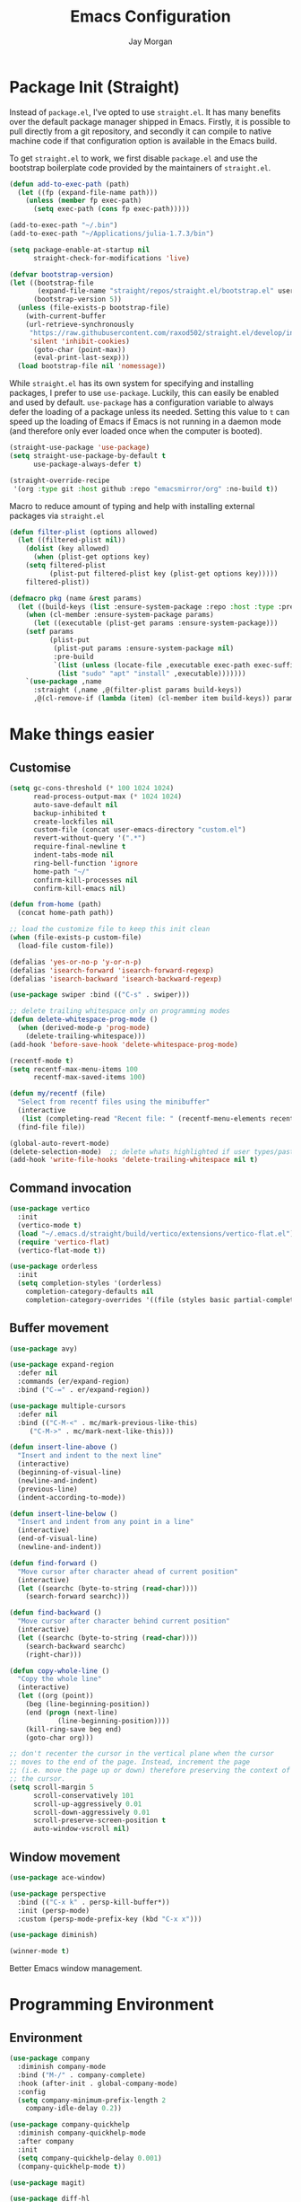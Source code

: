 #+TITLE: Emacs Configuration
#+AUTHOR: Jay Morgan
#+PROPERTY: header-args:emacs-lisp :tangle ./config.el :results none :exports none

* Package Init (Straight)

Instead of =package.el=, I've opted to use =straight.el=. It has many benefits over the
default package manager shipped in Emacs. Firstly, it is possible to pull directly
from a git repository, and secondly it can compile to native machine code if that
configuration option is available in the Emacs build.

To get =straight.el= to work, we first disable =package.el= and use the bootstrap
boilerplate code provided by the maintainers of =straight.el=.

#+begin_src emacs-lisp
(defun add-to-exec-path (path)
  (let ((fp (expand-file-name path)))
    (unless (member fp exec-path)
      (setq exec-path (cons fp exec-path)))))

(add-to-exec-path "~/.bin")
(add-to-exec-path "~/Applications/julia-1.7.3/bin")

(setq package-enable-at-startup nil
      straight-check-for-modifications 'live)

(defvar bootstrap-version)
(let ((bootstrap-file
       (expand-file-name "straight/repos/straight.el/bootstrap.el" user-emacs-directory))
      (bootstrap-version 5))
  (unless (file-exists-p bootstrap-file)
    (with-current-buffer
	(url-retrieve-synchronously
	 "https://raw.githubusercontent.com/raxod502/straight.el/develop/install.el"
	 'silent 'inhibit-cookies)
      (goto-char (point-max))
      (eval-print-last-sexp)))
  (load bootstrap-file nil 'nomessage))
#+end_src

While =straight.el= has its own system for specifying and installing packages, I prefer
to use =use-package=. Luckily, this can easily be enabled and used by
default. =use-package= has a configuration variable to always defer the loading of a
package unless its needed. Setting this value to =t= can speed up the loading of Emacs
if Emacs is not running in a daemon mode (and therefore only ever loaded once when
the computer is booted).

#+begin_src emacs-lisp
(straight-use-package 'use-package)
(setq straight-use-package-by-default t
      use-package-always-defer t)

(straight-override-recipe
 '(org :type git :host github :repo "emacsmirror/org" :no-build t))
#+end_src

Macro to reduce amount of typing and help with installing external packages via
=straight.el=

#+begin_src emacs-lisp
(defun filter-plist (options allowed)
  (let ((filtered-plist nil))
    (dolist (key allowed)
      (when (plist-get options key)
	(setq filtered-plist
	      (plist-put filtered-plist key (plist-get options key)))))
    filtered-plist))

(defmacro pkg (name &rest params)
  (let ((build-keys (list :ensure-system-package :repo :host :type :pre-build)))
    (when (cl-member :ensure-system-package params)
      (let ((executable (plist-get params :ensure-system-package)))
	(setf params
	      (plist-put
	       (plist-put params :ensure-system-package nil)
	       :pre-build
	       `(list (unless (locate-file ,executable exec-path exec-suffixes 1)
			(list "sudo" "apt" "install" ,executable)))))))
    `(use-package ,name
      :straight (,name ,@(filter-plist params build-keys))
      ,@(cl-remove-if (lambda (item) (cl-member item build-keys)) params))))
#+end_src

* Make things easier
** Customise

#+begin_src emacs-lisp
(setq gc-cons-threshold (* 100 1024 1024)
      read-process-output-max (* 1024 1024)
      auto-save-default nil
      backup-inhibited t
      create-lockfiles nil
      custom-file (concat user-emacs-directory "custom.el")
      revert-without-query '(".*")
      require-final-newline t
      indent-tabs-mode nil
      ring-bell-function 'ignore
      home-path "~/"
      confirm-kill-processes nil
      confirm-kill-emacs nil)

(defun from-home (path)
  (concat home-path path))

;; load the customize file to keep this init clean
(when (file-exists-p custom-file)
  (load-file custom-file))

(defalias 'yes-or-no-p 'y-or-n-p)
(defalias 'isearch-forward 'isearch-forward-regexp)
(defalias 'isearch-backward 'isearch-backward-regexp)

(use-package swiper :bind (("C-s" . swiper)))

;; delete trailing whitespace only on programming modes
(defun delete-whitespace-prog-mode ()
  (when (derived-mode-p 'prog-mode)
    (delete-trailing-whitespace)))
(add-hook 'before-save-hook 'delete-whitespace-prog-mode)

(recentf-mode t)
(setq recentf-max-menu-items 100
      recentf-max-saved-items 100)

(defun my/recentf (file)
  "Select from recentf files using the minibuffer"
  (interactive
   (list (completing-read "Recent file: " (recentf-menu-elements recentf-max-menu-items))))
  (find-file file))

(global-auto-revert-mode)
(delete-selection-mode)  ;; delete whats highlighted if user types/pastes something
(add-hook 'write-file-hooks 'delete-trailing-whitespace nil t)
#+end_src

** Command invocation

#+begin_src emacs-lisp
(use-package vertico
  :init
  (vertico-mode t)
  (load "~/.emacs.d/straight/build/vertico/extensions/vertico-flat.el")
  (require 'vertico-flat)
  (vertico-flat-mode t))

(use-package orderless
  :init
  (setq completion-styles '(orderless)
	completion-category-defaults nil
	completion-category-overrides '((file (styles basic partial-completion)))))
#+end_src

** Buffer movement

#+begin_src emacs-lisp
(use-package avy)

(use-package expand-region
  :defer nil
  :commands (er/expand-region)
  :bind ("C-=" . er/expand-region))

(use-package multiple-cursors
  :defer nil
  :bind (("C-M-<" . mc/mark-previous-like-this)
	 ("C-M->" . mc/mark-next-like-this)))

(defun insert-line-above ()
  "Insert and indent to the next line"
  (interactive)
  (beginning-of-visual-line)
  (newline-and-indent)
  (previous-line)
  (indent-according-to-mode))

(defun insert-line-below ()
  "Insert and indent from any point in a line"
  (interactive)
  (end-of-visual-line)
  (newline-and-indent))

(defun find-forward ()
  "Move cursor after character ahead of current position"
  (interactive)
  (let ((searchc (byte-to-string (read-char))))
    (search-forward searchc)))

(defun find-backward ()
  "Move cursor after character behind current position"
  (interactive)
  (let ((searchc (byte-to-string (read-char))))
    (search-backward searchc)
    (right-char)))

(defun copy-whole-line ()
  "Copy the whole line"
  (interactive)
  (let ((org (point))
	(beg (line-beginning-position))
	(end (progn (next-line)
		    (line-beginning-position))))
    (kill-ring-save beg end)
    (goto-char org)))

;; don't recenter the cursor in the vertical plane when the cursor
;; moves to the end of the page. Instead, increment the page
;; (i.e. move the page up or down) therefore preserving the context of
;; the cursor.
(setq scroll-margin 5
      scroll-conservatively 101
      scroll-up-aggressively 0.01
      scroll-down-aggressively 0.01
      scroll-preserve-screen-position t
      auto-window-vscroll nil)
#+end_src

** Window movement

#+begin_src emacs-lisp
(use-package ace-window)

(use-package perspective
  :bind (("C-x k" . persp-kill-buffer*))
  :init (persp-mode)
  :custom (persp-mode-prefix-key (kbd "C-x x")))

(use-package diminish)

(winner-mode t)
#+end_src

Better Emacs window management.

* Programming Environment
** Environment

#+begin_src emacs-lisp
(use-package company
  :diminish company-mode
  :bind ("M-/" . company-complete)
  :hook (after-init . global-company-mode)
  :config
  (setq company-minimum-prefix-length 2
	company-idle-delay 0.2))

(use-package company-quickhelp
  :diminish company-quickhelp-mode
  :after company
  :init
  (setq company-quickhelp-delay 0.001)
  (company-quickhelp-mode t))

(use-package magit)

(use-package diff-hl
  :hook (dired-mode . diff-hl-dired-mode)
  :init
  (global-diff-hl-mode t)
  (setq diff-hl-disable-on-remote t))

(use-package morg-term
  :straight nil
  :init
  (load "~/workspace/dotfiles/emacs/morg-term.el")
  (setq morg-term-start-locations '("adeline.me" "lesia")))

(use-package morg-packager
  :straight nil
  :init
  (load "~/workspace/dotfiles/emacs/morg-packager.el"))

(use-package projectile
  :diminish projectile-mode
  :defer nil
  :bind-keymap ("M-p" . projectile-command-map)
  :bind (:map projectile-mode-map
	      ("C-c p t p" . run-python-projectile))
  :init
  (projectile-mode t)
  (setq projectile-project-search-path (list (from-home "workspace/"))))

(defun run-repl-projectile (cmd)
  (interactive)
  (let ((default-directory (projectile-project-root)))
    (funcall cmd)))

(defun run-python-projectile ()
  (interactive)
  (run-repl-projectile #'run-python))

(use-package undo-tree
  :diminish undo-tree-mode
  :init
  (global-undo-tree-mode)
  :config
  (setq undo-tree-visualizer-diff t
	undo-tree-visualizer-timestamps t
	undo-tree-history-directory-alist '(("." . "~/.emacs.d/undo"))))

(use-package eldoc
  :diminish eldoc-mode
  :straight nil)
#+end_src

** Languages

#+begin_src emacs-lisp
(use-package c-mode
  :straight nil
  :hook ((c++-mode . electric-pair-mode)
	 (c-mode . electric-pair-mode))
  :init
  (setq c-default-style "linux"
	c-basic-offset 4))

(use-package julia-mode)
(use-package julia-repl)

(use-package cern-root-mode
  :straight (cern-root-mode :repo "jaypmorgan/cern-root-mode" :fetcher git :host github)
  :bind (:map c++-mode-map
	      (("C-c C-c" . cern-root-eval-defun-maybe)
	       ("C-c C-b" . cern-root-eval-buffer)
	       ("C-c C-l" . cern-root-eval-file)
	       ("C-c C-r" . cern-root-eval-region)
	       ("C-c C-z" . run-cern-root-other-window)))
  :config
  (setq cern-root-filepath "~/.bin/root/bin"
	cern-root-terminal-backend 'inferior))

(use-package python-mode
  :hook (python-mode . prettify-symbols-mode)
  :bind (:map python-mode-map
	      ("C-c C-c" . python-shell-send-buffer)
	      ("C-c C-r" . python-shell-send-region))
  :init
  (setq python-indent-offset 4
	python-shell-interpreter "ipython"
	python-shell-interpreter-args "--pprint --autoindent --simple-prompt -i --matplotlib"
	py-default-interpreter "ipython"))

(use-package pyvenv
  :defer nil
  :hook ((python-mode . pyvenv-mode)
	 (projectile-mode . pyvenv-mode))
  :init
  (setenv "WORKON_HOME" (expand-file-name "~/.bin/miniconda3/envs"))
  (pyvenv-mode))

(defun highlight-and-send ()
  "Highlight a code send and send it via isend"
  (interactive)
  (cond ((eq major-mode 'org-mode) (org-babel-mark-block))
	((eq major-mode 'python-mode) (code-cells-mark-cell))
	(t (error (format "Unknown major mode: %s" major-mode))))
  (isend-send))

(use-package numpydoc
  :config
  (setq numpydoc-insert-parameter-types t
	numpydoc-insert-return-without-typehint t))

(use-package code-cells
  :hook (python-mode . code-cells-mode-maybe)
  :bind (:map code-cells-mode
	      ("C-c <return>" . highlight-and-send)
	      ("C-<left>" . code-cells-backward-cell)
	      ("C-<right>" . code-cells-forward-cell)))

(use-package eglot)
(use-package csv-mode)
(use-package auctex)
(use-package yaml-mode)
(use-package markdown-mode)

(defun string-replace (fromstring tostring instring)
  (replace-regexp-in-string (regexp-quote fromstring) tostring instring nil 'literal))

(defun conda-activate-once (name)
  "Activate a conda environment only if it is not already set"
  (interactive)
  (unless (string= pyvenv-virtual-env-name name)
    (pyvenv-workon name)))

(use-package highlight-indent-guides
  :diminish highlight-indent-guides-mode
  :hook ((prog-mode . highlight-indent-guides-mode))
  :config (setq highlight-indent-guides-method 'character))

(use-package isend-mode
  :config
  (setq isend-send-region-function 'isend--ipython-cpaste))

(use-package ess
  :config
  (setq ess-indent-level 2))

(use-package paredit
  :diminish paredit-mode
  :hook ((lisp-mode . paredit-mode)
	 (emacs-lisp-mode . paredit-mode)))

(use-package scheme
  :straight nil
  :hook (scheme-mode . paredit-mode))

(use-package geiser-chez)

;; (setup
;;    geiser-guile
;;    :commands (run-geiser)
;;    :ensure-system-package "guile"
;;    :init (setq geiser-default-implementation 'guile))
(use-package geiser-guile
  :init (setq geiser-default-implementation 'guile))

(use-package emacs-lisp-mode
  :straight nil
  :hook ((emacs-lisp-mode . show-paren-mode)))

(use-package sly
  :init
  (setq inferior-lisp-program "sbcl"))

(use-package slurp-mode
  :straight (slurp-mode :type git :host github :repo "jaypmorgan/slurp-mode")
  :init
  (setq slurp-repl-location (from-home "workspace/slurp/slurp")))

(use-package slurp-repl-mode
  :straight (slurp-repl-mode :type git :host github :repo "jaypmorgan/slurp-mode")
  :bind (:map slurp-mode-map
	      ("C-c C-c" . slurp-repl-send-line)
	      ("C-c C-z" . run-slurp-other-window)))

(use-package plantuml-mode
  :mode ("\\.plantuml\\'" . plantum-mode)
  :init
  (let ((filepath (expand-file-name "~/.bin/plantuml.jar")))
    (unless (file-exists-p filepath)
      (switch-to-buffer (make-temp-name "plantuml"))
      (ignore-errors (plantuml-mode))
      (plantuml-download-jar))
    (setq plantuml-jar-path filepath
          plantuml-default-exec-mode 'jar
          org-plantuml-jar-path plantuml-jar-path)))
#+end_src

** Cohesive Programming System :noexport:

As I am not currently using =lsp-mode=, but instead using focused packages, the
keybindings between these packages differ. To make it easier to remember the
keybindings, I am creating a system that collects the code actions that then can be
mapped to a keybinding later on. This means that no matter the programming language
(and thus the different package) the keybindings should be consistent (as long as
I've added them to this system of course!).

The first step is to define the mapping for each of the different languages to the
code actions and functions that perform said code action. To do this I am creating an
alist:

#+begin_src emacs-lisp
(setq language-mode->functions
      '((python-mode . ((:format . lsp-format-buffer)
			(:refacor . lsp-rename)
			(:goto-definition . xref-find-definitions)))
	(emacs-lisp-mode . ((:goto-definition . xref-find-definitions)))))

(defun get-language-function (language fun-type)
  "Get a function associated with language"
  (cdr (assoc fun-type (assoc language language-mode->functions))))

(defun get-registered-languages ()
  "Get a list of languages defined in programming system"
  (mapcar 'car language-mode->functions))
#+end_src

Next, I define a macro that builds a function definition. This function is the entry
point for a keybinding. For example, this function can create a formatting function
that can be bound to say =SPC c f= if you're using =evil-mode=. When this generated
function is called, it will detect the current major-mode and call the format
function specified in =language-mode->function=.

#+begin_src emacs-lisp
(defmacro register-source-code-fun (fun-name fun-type)
  `(defun ,fun-name ()
     (interactive)
     (cond
      ,@(append (cl-loop for lang in (get-registered-languages) collect
			 `((eq major-mode ',lang)
			   (get-language-function ',lang ,fun-type)))
		'((t (message "Unknown instructions for %s" major-mode)))))))

;; Generate some functions
(register-source-code-fun source-code-format :format)
(register-source-code-fun source-code-refactor :refactor)
(register-source-code-fun source-code-goto-definition :goto-definition)
#+end_src

** Project management

I code locally, and push changes to a remote server for computation. Instead of using
tramp, which at times, can be quite slow (especially with magit), I've written some
functions to interact and upload the files with =rsync=.

In each =projectile= project, I define the =rsync-source= (i.e. the projectile root), and
the =rsync-destination= (where the host and directory the files should be uploaded
to).

Two other variables control what and how the files are uploaded. =rsync-base-cmd= is
the command and flags to execute, while the =rsync-exclude-list= is a list of paths to
exclude from uploading.

#+begin_src emacs-lisp
;; Projectile level syncing between local and remote hosts
;; set the initial variables to nil
;; .dir-local.el should set these at a project level
(setq rsync-source nil
      rsync-destination nil
      rsync-base-cmd "rsync -am"
      rsync-exclude-list '("data" ".git" "container-dev" "container"
			   "__pycache__" "*.pyc" "renv/library" "renv/local"
			   "renv/python" "renv/staging" "build" "dist"))
#+end_src

Next, I create the functions. For every element in =rsync-exclude-list= we need to add
a =--exclude= flag for rsync. Maybe these could be combined, but this seems to work fine.

#+begin_src emacs-lisp
(defun rsync--build-exclude-list (exclude-list)
  (mapconcat
   (lambda (s) (concat " --exclude=" s " "))
   exclude-list " "))
#+end_src

The rsync command builds the find command, and adds the =--progress= flag if a
verbose/display mode is set.

#+begin_src emacs-lisp
(defun rsync--cmd (&optional display)
  (let ((exclude-list (rsync--build-exclude-list rsync-exclude-list)))
    (if display
	(concat rsync-base-cmd " --progress " exclude-list)
      (concat rsync-base-cmd exclude-list))))
#+end_src

If there are many destinations, I will want a method to select one these to sync to.

#+begin_src emacs-lisp
(defun select-rsync-destination (dest)
  (interactive (list (completing-read "Destination: " *available-destinations*)))
  (setq rsync-destination dest))
#+end_src

Finally, we have the callable =dorsync= command that takes the source destination and
verbose Boolean as arguments.

Later in this configuration file, I bind this command (both verbose and non-verbose
version) to some keybindings.

#+begin_src emacs-lisp
(defun dorsync (src dest is_hidden)
  "Launch an asynchronuous rsync command"
  (interactive)
  (let ((async-value async-shell-command-display-buffer))
    (if is_hidden
        (progn
            (setq async-shell-command-display-buffer nil)
            (setq rsync-cmd (rsync--cmd)))
      (setq rsync-cmd (rsync--cmd t)))
    (async-shell-command (concat rsync-cmd " " src " " dest))
    (setq async-shell-command-display-buffer async-value)))
#+end_src

* Org-mode

#+begin_src emacs-lisp
(straight-use-package '(org-contrib :type git
                                    :repo "https://git.sr.ht/~bzg/org-contrib";
                                    :local-repo "org-contrib"))

;; backend aware export preprocess hook
(defun sa-org-export-preprocess-hook ()
  "My backend aware export preprocess hook."
  (save-excursion
    (when (not (eq org-export-current-backend 'latex))
      ;; ignoreheading tag for bibliographies and appendices
      (let* ((tag "ignoreheading"))
        (org-map-entries (lambda ()
                           (delete-region (point-at-bol) (point-at-eol)))
                         (concat ":" tag ":"))))))

(add-hook 'org-export-preprocess-hook 'sa-org-export-preprocess-hook)

(use-package pdf-tools
  :config
  (pdf-loader-install)
  (setq auto-revert-interval 0.5
	pdf-annot-activate-created-annotations t
	pdf-view-display-size 'fit-page))

(use-package org
  :hook (org-mode . mixed-pitch-mode)
  ;;:ensure org-plus-contrib
  :init
  ;(require 'org-ref)
  ;(require 'citar)
  (require 'pdf-view)
  (require 'ox-latex)
  (use-package gnuplot)
  (use-package ox-rst)
  (use-package ob-async)
  (require 'ox-rst)
  (pdf-loader-install)

  (require 'ox-extra)
  (ox-extras-activate '(ignore-headings))
  (add-to-list 'org-modules 'org-habit)

  (use-package org-fragtog
    :hook (org-mode . org-fragtog-mode))

  ;;   There is not so much that I need to configure -- the defaults
  ;; org-mode TODO entries and org-agenda works fine. Now that being
  ;; said, I do like the
  ;; [[https://en.wikipedia.org/wiki/Time_management#The_Eisenhower_Method][Eisenhower
  ;; matrix]] for evaluating what tasks should be worked on. To create
  ;; this 'matrix', we can create a custom agenda view using the
  ;; suggestions made in a
  ;; [[https://stackoverflow.com/questions/66567445/how-to-use-a-organized-schedule-in-4-agendas-inside-org-emacs][Stackoverflow
  ;; post]].

  (add-to-list 'org-agenda-custom-commands
	     '("u" "Urgency view using Eisenhower Method"
	       ((tags-todo
		 "+PRIORITY=\"A\"+DEADLINE<=\"<+2d>\""
		 ((org-agenda-overriding-header "Urgent and important")))
		(tags-todo
		 "+PRIORITY=\"A\"+DEADLINE>\"<+2d>\"|+PRIORITY=\"A\"-DEADLINE={.}"
		 ((org-agenda-overriding-header "Important but not urgent")))
		(tags-todo
		 "-PRIORITY=\"A\"+DEADLINE<=\"<+2d>\""
		 ((org-agenda-overriding-header "Urgent but not important")))
		(tags-todo
		 "-PRIORITY=\"A\"+DEADLINE>\"<+2d>\"|-PRIORITY=\"A\"-DEADLINE={.}"
		 ((org-agenda-overriding-header "Not urgent or important"))))
	       nil))


  (require 'color)
  (set-face-attribute 'org-block nil :background
                      (color-darken-name (face-attribute 'default :background) 2))
  (set-face-attribute 'org-block-begin-line nil :background
		      (color-darken-name (face-attribute 'default :background) 3))
  (set-face-attribute 'org-block-end-line nil :background
		      (color-darken-name (face-attribute 'default :background) 3))

  ;; Slide show setup. First we use org-tree slide to provide the
  ;; basic and critical functionality of the slide show and only show
  ;; one heading at one time.
  (use-package org-tree-slide
    :bind (:map org-mode-map ("<f8>" . org-tree-slide-mode)
		("<f9>" . org-tree-slide-move-next-tree)
		("<f7>" . org-tree-slide-move-previous-tree))
    :config
    (setq org-tree-slide-modeline-display nil
	  org-tree-slide-header t))

  ;; It's nice to have a mixed pitch (variable-pitch for body text,
  ;; and fixed-pitch for source code) when viewing the slide shows.
  (use-package mixed-pitch
    :diminish mixed-pitch-mode
    :hook ((org-tree-slide-mode . mixed-pitch-mode)
	   (org-mode . mixed-pitch-mode)))

  (setq	org-hide-emphasis-markers t
	org-edit-src-content-indentation 0
	org-footnote-auto-adjust t
	org-confirm-babel-evaluate nil
	org-latex-prefer-user-labels t
	org-src-window-setup 'current-window
	org-latex-listings 'minted
	org-latex-packages-alist '(("" "minted"))
	org-latex-pdf-process '("latexmk -shell-escape -bibtex -f -pdf %f")
	org-highlight-latex-and-related '(latex script entities)
	org-src-fontify-natively t
	org-image-actual-width '(800))

  (add-hook 'org-mode-hook #'(lambda ()
			       (set-fill-column 85)
			       (visual-line-mode 1)
			       (auto-fill-mode 1)))

  ;; re-display any inline images after a source code block is executed.
  (define-key org-mode-map (kbd "C-c C-c")
    (lambda ()
      (interactive)
      (org-ctrl-c-ctrl-c)
      (org-display-inline-images)))

  (add-to-list 'org-latex-classes
	       '("book-no-parts"
		 "\\documentclass{book}"
		 ("\\chapter{%s}" . "\\chapter*{%s}")
		 ("\\section{%s}" . "\\section*{%s}")
		 ("\\subsection{%s}" . "\\subsection*{%s}")
		 ("\\subsubsection{%s}" . "\\subsubsection*{%s}")
		 ("\\paragraph{%s}" . "\\paragraph*{%s}")))

  (org-babel-do-load-languages 'org-babel-load-languages '((lisp . t)
							   (scheme . t)
							   (shell . t)
							   (julia . t)
							   (python . t)
							   (R . t)
							   (gnuplot . t)
							   (plantuml . t)
							   (C . t)))

  ;; swap between exported PDF and Org document by pressing F4
  (defun my/toggle-pdf (extension)
    (interactive)
    (let ((filename (file-name-base (buffer-file-name (window-buffer (minibuffer-selected-window))))))
      (find-file (concat filename extension))))

  (defun my/open-to-odf-other-window ()
    (interactive)
    (split-window-right)
    (other-window 1)
    (my/toggle-pdf ".pdf"))

  (defun my/swap-to-pdf () (interactive) (my/toggle-pdf ".pdf"))
  (defun my/swap-to-org () (interactive) (my/toggle-pdf ".org"))

  (define-key pdf-view-mode-map (kbd "<f4>") #'my/swap-to-org)
  (define-key org-mode-map (kbd "<f4>") #'my/swap-to-pdf)
  (define-key org-mode-map (kbd "<f5>") #'org-latex-export-to-pdf)
  (define-key org-mode-map (kbd "<f3>") #'my/open-to-odf-other-window)
  (define-key org-mode-map (kbd "C-<right>") #'org-babel-next-src-block))
(define-key org-mode-map (kbd "C-<left>") #'org-babel-previous-src-block)

(use-package flyspell
  :diminish flyspell-mode
  :hook ((prog-mode . flyspell-prog-mode)
	 (text-mode . flyspell-mode))
  :init
  (setq flyspell-default-dictionary "british"))
#+end_src

Note taking

#+begin_src emacs-lisp
(use-package org-roam
  :bind
  (("C-c n l" . org-roam-buffer-toggle)
   ("C-c n f" . org-roam-node-find)
   ("C-c n g" . org-roam-graph)
   ("C-c n i" . org-roam-node-insert)
   ("C-c n c" . org-roam-capture)
   ("C-c n j" . org-roam-dailies-capture-today))
  :custom
  (org-roam-directory "~/Nextcloud/Notes/BIOSOFT")
  :config
  (org-roam-db-autosync-mode)
  (require 'org-roam-protocol))

(setq org-capture-templates
      `(("f" "Fleeting Note" entry (file ,(from-home "Nextcloud/Notes/fleeting.org"))
	 "* %U\n\n%?" :unnarrowed nil)
	("t" "Todo Entry" entry (file ,(from-home "Nextcloud/Notes/trello.org"))
	 "* Todo %?\n:PROPERTIES:\n:CREATED: %T\n:END:" :unnarrowed nil)
	("b" "Bug Log" entry (file ,(from-home "Nextcloud/Notes/bugs.org"))
	 "* %T\n\n- Type: %?\n- Severity:\n- What happened:\n" :unnarrowed nil)))
(global-set-key (kbd "C-c C-/") 'org-capture)
#+end_src

#+begin_src emacs-lisp
;; Centre the screen when entering the slide show, and put a fancy
;; border around it!
(use-package olivetti
  :hook (org-tree-slide-mode . olivetti-mode)
  :init
  (setq olivetti-body-width 90
	olivetti-style 'fancy))
#+end_src

Bibliography management:

#+begin_src emacs-lisp
(use-package citar
  :bind (("C-c o b f" . citar-open)
	 ("C-c o b i" . citar-insert-citation)
	 ("C-c o b a" . citar-add-citation)
	 ("C-c o b n" . citar-open-notes))
  :custom
  (citar-bibliography (list
		       "~/Nextcloud/Notes/zotero.bib"
		       "~/Nextcloud/Notes/references.bib"))
  (citar-library-paths (list "~/Nextcloud/Notes/PDFs"))
  :config
  (setq citar-open-note-function 'orb-citar-edit-note
	citar-notes-paths (list "~/Nextcloud/Notes/BIOSOFT")))

(use-package citar-org-roam
  :after citar org-roam
  :config (citar-org-roam-mode))
#+end_src

* Do everything in Emacs

** Email

#+begin_src emacs-lisp
(when (file-exists-p "/usr/local/share/emacs/site-lisp/mu4e/mu4e.el")
  (add-to-list 'load-path "/usr/local/share/emacs/site-lisp/mu4e")
  (require 'org-mu4e)
  (setq mail-user-agent 'mu4e-user-agent)
  (setq org-mu4e-convert-to-html t)
  (let ((mu4e-config (concat user-emacs-directory "mu4e-init.el")))
    (when (file-exists-p mu4e-config)
      (load mu4e-config))))
#+end_src

Here we have the HTML formatting of emails using org-mode. This is really only
necessary for me for discussing source code.

#+begin_src emacs-lisp
(use-package org-mime
  :init
  (setq org-mime-export-options
	'(:with-latex dvipng   ; render latex codes as png
	  :section-numbers nil ; don't display numbered headings and toc and author
	  :with-toc nil
	  :with-author nil)))
#+end_src

** IRC

#+begin_src emacs-lisp
(use-package erc
  :init
  (when (file-exists-p (locate-user-emacs-file "erc-init.el"))
    (load (locate-user-emacs-file "erc-init.el"))))
#+end_src

** Ebooks

#+begin_src emacs-lisp
(use-package nov
  :init
  (add-to-list 'auto-mode-alist '("\\.epub\\'" . nov-mode))
  (setq nov-text-width 80))
#+end_src

** Accounting

#+begin_src emacs-lisp
(use-package ledger-mode
  :init
  (add-to-exec-path "~/Applications/ledger/")
  (setq ledger-reconcile-default-commodity "£"))
#+end_src

** Calendar

#+begin_src emacs-lisp
(use-package calendar
  :hook (diary-list-entries . diary-sort-entries)
  :bind (:map calendar-mode-map ("C-x i" . diary-insert-entry))
  :config
  (setq diary-file (from-home "Nextcloud/Notes/diary")
	calendar-date-style "iso"
	appt-display-mode-line t
	org-agenda-diary-file (from-home "Nextcloud/Notes/diary")
	org-agenda-include-diary t))

(use-package org-gcal
  :config
  (setq org-agenda-include-diary t)
  (let ((gcal-config (concat user-emacs-directory "gcal.el")))
    (when (file-exists-p gcal-config)
      (load gcal-config))))
#+end_src

** Tasks

#+begin_src emacs-lisp
(use-package org-trello)

(defun morg-trello-sync-down ()
  (interactive)
  (org-trello-sync-buffer nil)
  (org-trello-mode))

(defun morg-trello-sync-up ()
  (interactive)
  (org-trello-sync-buffer "~/Nextcloud/Notes/trello.org")
  (org-trello-mode t))

;; fix for pagination of requests (necessary for large number of cards
;; -- even archived cards!!!)
;; https://github.com/org-trello/org-trello/issues/385

(defun orgtrello-api-get-full-cards-from-page (board-id &optional before-id)
  "Create a paginated retrieval of 25 cards before BEFORE-ID from BOARD-ID."
  (orgtrello-api-make-query
   "GET"
   (format "/boards/%s/cards" board-id)
   `(("actions" .  "commentCard")
     ("checklists" . "all")
     ("limit" . "250")
     ("before" . ,(or before-id ""))
     ("filter" . "open")
     ("fields" .
      "closed,desc,due,idBoard,idList,idMembers,labels,name,pos"))))

(defun orgtrello-controller--retrieve-full-cards (data &optional before-id)
  "Retrieve the full cards from DATA, optionally paginated from before-ID.
DATA is a list of (archive-cards board-id &rest buffer-name point-start).
Return the cons of the full cards and the initial list."
  (-let* (((archive-cards board-id &rest) data)
          (cards
           (-> board-id
              (orgtrello-api-get-full-cards-from-page before-id)
              (orgtrello-query-http-trello 'sync)))
          (more-cards
           (when cards
             (let ((before-id (car (sort (mapcar 'orgtrello-data-entity-id cards) 'string<))))
               (car (orgtrello-controller--retrieve-full-cards data before-id))))))
    (cons (append more-cards cards) data)))
#+end_src

Pomodoro timer

#+begin_src emacs-lisp
(use-package morg-pomodoro
  :commands (morg-pomodoro-start morg-pomodoro-stop morg-pomodoro-pause-unpause)
  :straight (morg-pomodoro
	     :type built-in
	     :files "~/.emacs.d/morg-pomodoro.el"))
#+end_src

** RSS Feed & Podcasts

#+begin_src emacs-lisp
(use-package elfeed
  :bind (:map elfeed-search-mode-map
	      ("U" . elfeed-update))  ;; similar to mu4e
  :init
  ;; https://www.theinsaneapp.com/2021/04/top-machine-learning-blogs-to-follow-in-2021.html
  (setq elfeed-db-directory "~/.cache/elfeed/"  ;; keep the home directory clean
	elfeed-feeds
        '(("https://ruder.io/rss/index.rss" machine-learning)
          ("https://karpathy.github.io/feed.xml" machine-learning)
          ("https://lilianweng.github.io/lil-log/feed.xml" machine-learning)
          ("https://machinelearningmastery.com/feed/" machine-learning)
          ("http://blog.shakirm.com/feed/" machine-learning)
	  ("http://planet.lisp.org/rss20.xml" lisp programming)
	  ("https://protesilaos.com/books.xml" misc)
	  ("https://waitbutwhy.com/feed" misc)
	  ("http://within-parens.blogspot.com/feeds/posts/default" lisp programming))))
#+end_src

* Keybindings

#+begin_src emacs-lisp
(global-set-key (kbd "C-]") #'join-line)
(global-set-key (kbd "C-x x g") #'revert-buffer)
(global-set-key (kbd "C-;") #'comment-line)
(global-set-key (kbd "C-<tab>") #'expand-abbrev)
(global-set-key (kbd "M-n") #'avy-goto-char-2)
(global-set-key (kbd "M-j") #'avy-goto-line)
(global-set-key (kbd "M-k") 'avy-move-line)
(global-set-key (kbd "s-f") #'forward-sexp)
(global-set-key (kbd "s-b") #'backward-sexp)
(global-set-key (kbd "C-o") #'insert-line-below)
(global-set-key (kbd "C-S-o") #'insert-line-above)
(global-set-key (kbd "C-c y") #'copy-whole-line)
(global-set-key (kbd "C-z") #'repeat)
(global-set-key (kbd "C-f") #'find-forward)
(global-set-key (kbd "C-b") #'find-backward)
(global-set-key (kbd "C-c C-j") #'imenu)
(global-set-key (kbd "M-o") 'other-window)
(global-set-key (kbd "M-'") 'my/fullscreen-toggle)
(global-set-key (kbd "C-c <Return>") 'highlight-and-send)

(defun google (search-terms)
  "Google search for search terms in a web browser"
  (interactive "sSearch for: ")
  (call-process-shell-command
   (format "xdg-open %s &" (url-encode-url (format "http://www.google.com/search?q=%s" search-terms)))
   nil 0))

(use-package general)
(general-define-key
 :prefix "C-c"
 ;; buffer/window management
 "a" #'org-agenda
 "q" #'avy-goto-char-timer
 "p" #'projectile-command-map
 "w" #'ace-window
 "e" #'eww
 "s" #'google
 ;; code actions
 "c f" #'source-code-format
 "c r" #'source-code-refactor
 "c g d" #'source-code-goto-definition
 ;; remote hosts
 "r l" #'(lambda () (interactive) (find-file "/ssh:lis.me:"))
 "l ;" #'(lambda () (interactive) (dorsync rsync-source rsync-destination t))
 "l ," #'(lambda () (interactive) (dorsync rsync-source rsync-destination nil))
 ;; open maps
 "o t" #'(lambda () (interactive) (find-file (from-home "Nextcloud/Notes/trello.org")))
 "o f" #'(lambda () (interactive) (find-file (from-home "Nextcloud/Notes/fleeting.org")))
 "o s" #'morg-term-vterm-below
 "o v" #'morg-term-start-at-location
 "o S" #'(lambda () (interactive) (vterm t))
 "o c" #'(lambda () (interactive) (find-file "~/workspace/dotfiles/emacs/config.org"))
 "o r" 'my/recentf
 "o g" #'(lambda () (interactive) (find-file (from-home "Nextcloud/Notes/google-calendar.org")))
 "o e" #'elfeed
 "o u" #'undo-tree-visualize
 "o l" #'(lambda () (interactive) (find-file (from-home "Nextcloud/Notes/accounts.ledger")))
 ;; modify buffer
 "m o" #'olivetti-mode
 "m b" #'ibuffer
 ;; EMMS
 "v v" #'emms
 "v p" #'emms-pause
 "v >" #'emms-seek-forward
 "v <" #'emms-seek-backward
 "v ," #'emms-previous
 "v ." #'emms-next
 ;; organisation
 "o C" #'calendar
 "o m s" #'slack-im-select
 "o m m" #'mu4e)
#+end_src

* Look and feel

Enable highlight line mode in =dired= to help the visual feed back when selecting files
and directories.

** Dired

#+begin_src emacs-lisp
(use-package dired
  :ensure nil
  :straight nil
  :hook (dired-mode . hl-line-mode)
  :init
  (use-package emacs-async)
  (dired-async-mode t)
  (setq dired-listing-switches "-alhgo --group-directories-first"
	dired-auto-revert-buffer t
	dired-dwim-target t))
#+end_src

** theme

#+begin_src emacs-lisp
(use-package atom-one-dark-theme
  :init
  (load-theme 'atom-one-dark t)
  (require 'color)
  (require 'ob)
  (require 'org)
  (set-face-attribute 'org-block nil :background
		      (color-darken-name (face-attribute 'default :background) 2))
  (set-face-attribute 'org-block-begin-line nil :background
		      (color-darken-name (face-attribute 'default :background) 3))
  (set-face-attribute 'org-block-end-line nil :background
		      (color-darken-name (face-attribute 'default :background) 3)))

(set-face-attribute 'default nil :family "JetBrains Mono" :height 90 :weight 'normal)
(set-face-attribute 'fixed-pitch nil :family "JetBrains Mono")
(set-face-attribute 'variable-pitch nil :family "JetBrains Mono")
#+end_src

** Buffer

#+begin_src emacs-lisp
(add-hook 'prog-mode-hook 'display-fill-column-indicator-mode)
(use-package display-fill-column-indicator
  :defer nil
  :straight nil
  :init
  (setq display-fill-column-indicator-column 99))
#+end_src

#+begin_src emacs-lisp
(use-package ligature
  :defer nil
  :straight (ligature.el :repo "mickeynp/ligature.el" :fetcher git :host github)
  :config
  (ligature-set-ligatures 'prog-mode '("|||>" "<|||" "<==>" "<!--" "####" "~~>" "***" "||=" "||>"
                                       ":::" "::=" "=:=" "===" "==>" "=!=" "=>>" "=<<" "=/=" "!=="
                                       "!!." ">=>" ">>=" ">>>" ">>-" ">->" "->>" "-->" "---" "-<<"
                                       "<~~" "<~>" "<*>" "<||" "<|>" "<$>" "<==" "<=>" "<=<" "<->"
                                       "<--" "<-<" "<<=" "<<-" "<<<" "<+>" "</>" "###" "#_(" "..<"
                                       "..." "+++" "/==" "///" "_|_" "www" "&&" "^=" "~~" "~@" "~="
                                       "~>" "~-" "**" "*>" "*/" "||" "|}" "|]" "|=" "|>" "|-" "{|"
                                       "[|" "]#" "::" ":=" ":>" ":<" "$>" "==" "=>" "!=" "!!" ">:"
                                       ">=" ">>" ">-" "-~" "-|" "->" "--" "-<" "<~" "<*" "<|" "<:"
                                       "<$" "<=" "<>" "<-" "<<" "<+" "</" "#{" "#[" "#:" "#=" "#!"
                                       "##" "#(" "#?" "#_" "%%" ".=" ".-" ".." ".?" "+>" "++" "?:"
                                       "?=" "?." "??" ";;" "/*" "/=" "/>" "//" "__" "~~" "(*" "*)"
                                       "\\\\" "://"))
  (global-ligature-mode t))
#+end_src

** Window

Finally, let's remove the GUI toolkit elements. These include the scroll bars, the
tool-bar icons and the text menus.

#+begin_src emacs-lisp
(scroll-bar-mode -1)
(menu-bar-mode -1)
(tool-bar-mode -1)

(add-hook 'prog-mode-hook 'linum-mode)
#+end_src

* Emacs Display Environment

#+begin_src emacs-lisp
(use-package exwm
  :if (getenv "EXWM_ENABLE")
  :init
  (require 'exwm)
  (require 'exwm-randr)
  
  ;; send keys chords directly to emacs instead of underlying window
  (setq exwm-input-prefix-keys
        '(?\C-x
          ?\C-u
          ?\C-h
          ?\C-c
          ?\C-w
          ?\C-s
          ?\M-x
          ?\M-`
          ?\M-&
          ?\M-:
          ?\s-\
	  ?\M-o))

  ;; but if prefixed with C-q then send the next keystroke to window
  (define-key exwm-mode-map [?\C-q] 'exwm-input-send-next-key)

  (defun launch-program-with-completion ()
    "Launch a program inside EXWM reading from PATH"
    (interactive)
    (let* ((cmds (split-string (shell-command-to-string "compgen -c") "\n"))
           (cmd  (completing-read "Program: " cmds)))
      (start-process-shell-command cmd nil cmd)))

  (defun launch-program (cmd)
    "Launch a program inside EXWM"
    (interactive (list (read-shell-command "$ ")))
    (start-process-shell-command cmd nil cmd))

  (defun exwm-logout ()
    (interactive)
    (recentf-save-list)
    (save-some-buffers)
    (start-process-shell-command "logout" nil "kill -9 -1"))

  ;; Make buffer name more meaningful
  (add-hook 'exwm-update-class-hook
            (lambda ()
            (exwm-workspace-rename-buffer exwm-class-name)))
  ;; remove modeline for floating windows
  (add-hook 'exwm-floating-setup-hook 'exwm-layout-hide-mode-line)

  ;; start up applications
  (setq my/exwm-startup-applications
	'("Applications/nextcloud.appimage"
	  "nm-applet" "blueman-applet" "blueman-tray" "nitrogen --restore"
	  "compton"))
  (defun my/launch-startup ()
    (interactive)
    (mapc #'launch-program my/exwm-startup-applications))
  (add-hook 'exwm-init-hook #'my/launch-startup)

  (setq window-size-delta 10
	focus-follows-mouse t
	mouse-autoselect-window t)

  ;; define keys to manage EXWM environment
  (setq exwm-input-global-keys
        `(([?\s-r] . exwm-reset)
         ([?\s-&]  . launch-program-with-completion)
         ([?\s-g]  . launch-program-with-completion)
         ([?\s-w]  . exwm-workspace-switch)
         ([?\s-b]  . exwm-layout-toggle-mode-line)
         ([?\s-i]  . (lambda () (interactive) (launch-program "google-chrome")))
         ;; window management
         ([?\s-h]    . windmove-left)
         ([?\s-l]    . windmove-right)
         ([?\s-k]    . windmove-up)
         ([?\s-j]    . windmove-down)
         (,(kbd "S-H") . #'(lambda () (exwm-layout-enlarge-window-horizontally window-size-delta)))
         (,(kbd "S-L") . #'(lambda () (exwm-layout-shrink-window-horizontally window-size-delta)))
         (,(kbd "S-J") . #'(lambda () (exwm-layout-shrink-window window-size-delta)))
         (,(kbd "S-K") . #'(lambda () (exwm-layout-enlarge-window window-size-delta)))
         ;; worskspace management
         ;; swap to workspace with s-N
         ,@(mapcar (lambda (i)
                      `(,(kbd (format "s-%d" i)) .
                        (lambda ()
                          (interactive)
                          (exwm-workspace-switch-create ,i))))
                    (number-sequence 0 9))))

  (use-package pulseaudio-control
    :bind (("<XF86AudioRaiseVolume>" . pulseaudio-control-increase-volume)
           ("<XF86AudioLowerVolume>" . pulseaudio-control-decrease-volume)
           ("<XF86AudioMute>" . pulseaudio-control-toggle-current-sink-mute)
           :map exwm-mode-map
           ("<XF86AudioRaiseVolume>" . pulseaudio-control-increase-volume)
           ("<XF86AudioLowerVolume>" . pulseaudio-control-decrease-volume)
           ("<XF86AudioMute>" . pulseaudio-control-toggle-current-sink-mute))
    :init (setq pulseaudio-control-volume-step "5%"))

  ;; display time and battery
  (setq display-time-format " %H:%M:%S %a,%d %b ")
  (display-time-mode)
  (use-package fancy-battery :init (fancy-battery-mode))

  ;; TODO: move window to workspace with super+shift+N where N is the
  ;; workspace number to move it to
  ;; TODO: show workspace number in modeline
  ;; TODO: improve battery and time format
  ;; TODO: exwm doesn't start on workspace one
  ;; TODO: enlarge and skrink windows with super+[jklh]

  (require 'exwm-systemtray)
  (exwm-systemtray-enable)

  ;; start in workspace 1
  (setq exwm-workspace-number 9)
  (add-hook 'exwm-init-hook #'(lambda () (exwm-workspace-switch 1)))

  (setq exwm-randr-workspace-monitor-plist '(2 "HDMI1" 3 "HDMI1")
	exwm-workspace-warp-cursor t)

  ;; automatically configure the monitor setup based upon the
  ;; previously saved settings with autorandr.
  (defun my/update-monitor-config ()
    (shell-command "autorandr --change --force")
    (message "Set monitor configuration to %s"
	     (string-trim (shell-command-to-string "autorandr --current"))))
  (add-hook 'exwm-randr-screen-change-hook 'my/update-monitor-config)

  (exwm-enable)

  (set-frame-parameter (selected-frame) 'alpha '(95 . 95))
  (add-to-list 'default-frame-alist '(alpha . (95 . 95)))

  (exwm-randr-enable)
  ;; (when (file-exists-p "~/Applications/startup.sh")
  ;;   (call-process "/bin/bash" "~/Applications/startup.sh"))
  (exwm-randr--init)

  (setq exwm-input-simulation-keys
	'(((kbd "C-s") . [?\C-f]))))
#+end_src

#+begin_src emacs-lisp
(use-package morg-monitor
  :straight nil
  :defer nil
  :ensure nil
  :bind (("<XF86MonBrightnessUp>" . morg-monitor-increase-brightness)
	 ("<XF86MonBrightnessDown>" . morg-monitor-decrease-brightness)
	 :map exwm-mode-map
	 ("<XF86MonBrightnessUp>" . morg-monitor-increase-brightness)
	 ("<XF86MonBrightnessDown>" . morg-monitor-decrease-brightness))
  :init
  (load (expand-file-name "~/.emacs.d/morg-monitor.el"))
  (setq morg-monitor-step-size 10))
#+end_src

#+begin_src emacs-lisp
;; (use-package cern-root-mode
;;   :defer t
;;   :straight (cern-root-mode :repo "jaypmorgan/cern-root-mode" :fetcher git :host github)
;;   :bind (:map c++-mode-map
;; 	      (("C-c C-c" . cern-root-eval-defun-maybe)
;; 	       ("C-c C-b" . cern-root-eval-buffer)
;; 	       ("C-c C-l" . cern-root-eval-file)
;; 	       ("C-c C-r" . cern-root-eval-region)
;; 	       ("C-c C-z" . run-cern-root-other-window)))
;;   :config
;;   (setq cern-root-filepath "~/Téléchargements/root-6.26.00/root_install/bin/root"
;; 	cern-root-terminal-backend 'inferior))
#+end_src

Reduce GC threshold so garbage collection happens more quickly -- preventing
noticeable hangups.

#+begin_src emacs-lisp
(setq gc-cons-threshold (* 2 1000 1000))
#+end_src
